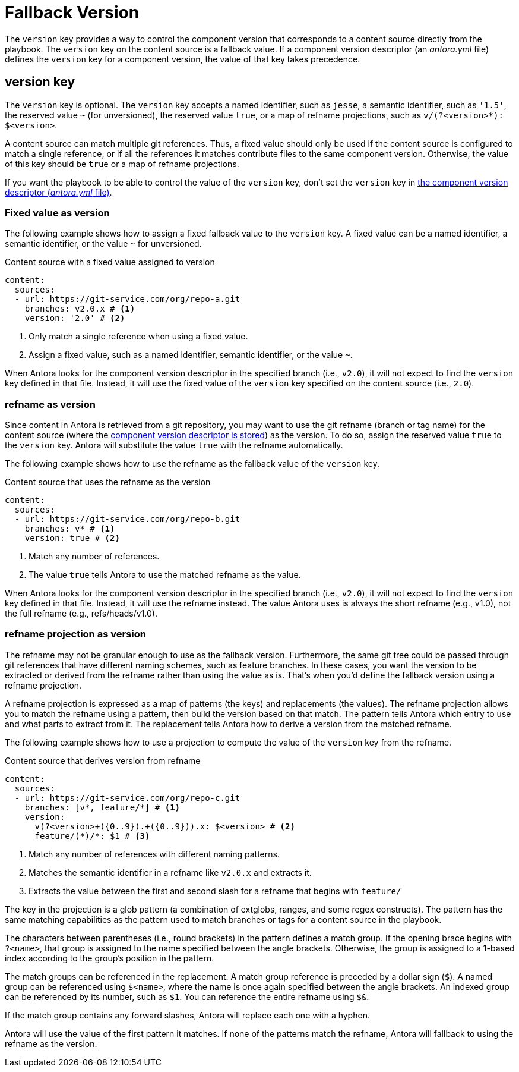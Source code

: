 = Fallback Version

The `version` key provides a way to control the component version that corresponds to a content source directly from the playbook.
The `version` key on the content source is a fallback value.
If a component version descriptor (an [.path]_antora.yml_ file) defines the `version` key for a component version, the value of that key takes precedence.

== version key

The `version` key is optional.
The `version` key accepts a named identifier, such as `jesse`, a semantic identifier, such as `'1.5'`, the reserved value `~` (for unversioned), the reserved value `true`, or a map of refname projections, such as `+v/(?<version>*): $<version>+`.

A content source can match multiple git references.
Thus, a fixed value should only be used if the content source is configured to match a single reference, or if all the references it matches contribute files to the same component version.
Otherwise, the value of this key should be `true` or a map of refname projections.

If you want the playbook to be able to control the value of the `version` key, don't set the `version` key in xref:ROOT:component-version-descriptor.adoc[the component version descriptor (_antora.yml_ file)].

=== Fixed value as version

The following example shows how to assign a fixed fallback value to the `version` key.
A fixed value can be a named identifier, a semantic identifier, or the value `~` for unversioned.

.Content source with a fixed value assigned to version
[#ex-name,yaml]
----
content:
  sources:
  - url: https://git-service.com/org/repo-a.git
    branches: v2.0.x # <.>
    version: '2.0' # <.>
----
<.> Only match a single reference when using a fixed value.
<.> Assign a fixed value, such as a named identifier, semantic identifier, or the value `~`.

When Antora looks for the component version descriptor in the specified branch (i.e., `v2.0`), it will not expect to find the `version` key defined in that file.
Instead, it will use the fixed value of the `version` key specified on the content source (i.e., `2.0`).

=== refname as version

Since content in Antora is retrieved from a git repository, you may want to use the git refname (branch or tag name) for the content source (where the xref:ROOT:component-version-descriptor.adoc[component version descriptor is stored]) as the version.
To do so, assign the reserved value `true` to the `version` key.
Antora will substitute the value `true` with the refname automatically.

The following example shows how to use the refname as the fallback value of the `version` key.

.Content source that uses the refname as the version
[#ex-refname,yaml]
----
content:
  sources:
  - url: https://git-service.com/org/repo-b.git
    branches: v* # <.>
    version: true # <.>
----
<.> Match any number of references.
<.> The value `true` tells Antora to use the matched refname as the value.

When Antora looks for the component version descriptor in the specified branch (i.e., `v2.0`), it will not expect to find the `version` key defined in that file.
Instead, it will use the refname instead.
The value Antora uses is always the short refname (e.g., v1.0), not the full refname (e.g., refs/heads/v1.0).

=== refname projection as version

The refname may not be granular enough to use as the fallback version.
Furthermore, the same git tree could be passed through git references that have different naming schemes, such as feature branches.
In these cases, you want the version to be extracted or derived from the refname rather than using the value as is.
That's when you'd define the fallback version using a refname projection.

A refname projection is expressed as a map of patterns (the keys) and replacements (the values).
The refname projection allows you to match the refname using a pattern, then build the version based on that match.
The pattern tells Antora which entry to use and what parts to extract from it.
The replacement tells Antora how to derive a version from the matched refname.

The following example shows how to use a projection to compute the value of the `version` key from the refname.

.Content source that derives version from refname
[#ex-projection,yaml]
----
content:
  sources:
  - url: https://git-service.com/org/repo-c.git
    branches: [v*, feature/*] # <.>
    version:
      v(?<version>+({0..9}).+({0..9})).x: $<version> # <.>
      feature/(*)/*: $1 # <.>
----
<.> Match any number of references with different naming patterns.
<.> Matches the semantic identifier in a refname like `v2.0.x` and extracts it.
<.> Extracts the value between the first and second slash for a refname that begins with `feature/`

The key in the projection is a glob pattern (a combination of extglobs, ranges, and some regex constructs).
The pattern has the same matching capabilities as the pattern used to match branches or tags for a content source in the playbook.

The characters between parentheses (i.e., round brackets) in the pattern defines a match group.
If the opening brace begins with `?<name>`, that group is assigned to the name specified between the angle brackets.
Otherwise, the group is assigned to a 1-based index according to the group's position in the pattern.

The match groups can be referenced in the replacement.
A match group reference is preceded by a dollar sign (`$`).
A named group can be referenced using `$<name>`, where the name is once again specified between the angle brackets.
An indexed group can be referenced by its number, such as `$1`.
You can reference the entire refname using `$&`.

If the match group contains any forward slashes, Antora will replace each one with a hyphen.

Antora will use the value of the first pattern it matches.
If none of the patterns match the refname, Antora will fallback to using the refname as the version.
